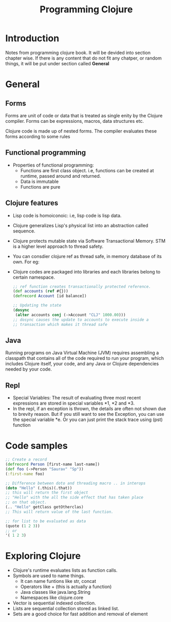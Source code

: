 #+TITLE: Programming Clojure

* Introduction

Notes from programming clojure book. It will be devided into section
chapter wise. If there is any content that do not fit any chatper, or
random things, it will be put under section called *General*

* General
**  Forms
Forms are unit of code or data that is treated as single enity by the
Clojure compiler. Forms can be expressions, macros, data structures
etc.

Clojure code is made up of nested forms. The compiler evaluates these
forms according to some rules

** Functional programming
- Properties of functional programming:
  - Functions are first class object. i.e, functions can be created at
    runtime, passed around and returned.
  - Data is immutable
  - Functions are pure

** Clojure features
- Lisp code is homoiconoic: i.e, lisp code is lisp data.
- Clojure generalizes Lisp's physical list into an abstraction called
  sequence.
- Clojure protects mutable state via Software Transactional Memory. STM
  is a higher level approach to thread safety.
- You can consdier clojure ref as thread safe, in memory database of its
  own. For eg:
- Clojure codes are packaged into libraries and each libraries belong
  to certain namespace.

  #+BEGIN_SRC clojure
    ;; ref function creates transactionally protected reference.
    (def accounts (ref #{}))
    (defrecord Account [id balance])

    ;; Updating the state
    (dosync
     (alter accounts conj (->Account "CLJ" 1000.00)))
    ;; dosync causes the update to accounts to execute inside a
    ;; transaction which makes it thread safe
  #+END_SRC

** Java
Running programs on Java Virtual Machine (JVM) requires assembling a
classpath that contains all of the code required to run your program,
which includes Clojure itself, your code, and any Java or Clojure
dependencies needed by your code.

** Repl
- Special Variables: The result of evaluating three most recent
  expressions are stored in special variables *1, *2 and *3.
- In the repl, if an exception is thrown, the details are often not
  shown due to brevity reason. But if you still want to see the
  Exception, you can use the special variable *e. Or you can just print
  the stack trace using (pst) function

* Code samples
#+BEGIN_SRC clojure
  ;; Create a record
  (defrecord Person [first-name last-name])
  (def foo (->Person "Saurav" "Sp"))
  (:first-name foo)

  ;; Difference between doto and threading macro .. in interops
  (doto "Hello" (.this)(.that))
  ;; this will return the first object
  ;; "Hello" with the all the side effect that has taken place
  ;; on that object.
  (.. "Hello" getClass getOtherclas)
  ;; This will return value of the last function.

  ;; for list to be evaluated as data
  (quote (1 2 3))
  ;; or
  '( 1 2 3)
#+END_SRC


* Exploring Clojure
- Clojure's runtime evaluates lists as function calls.
- Symbols are used to name things.
  - It can name funtions like str, concat
  - Operators like + (this is actually a function)
  - Java classes like java.lang.String
  - Namespaces like clojure.core
- Vector is sequential indexed collection.
- Lists are sequential collection stored as linked list.
- Sets are a good choice for fast addition and removal of element
